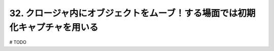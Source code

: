 32. クロージャ内にオブジェクトをムーブ！する場面では初期化キャプチャを用いる
========================================================

# TODO


